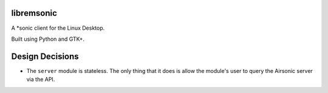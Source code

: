 libremsonic
===========

A \*sonic client for the Linux Desktop.

Built using Python and GTK+.

Design Decisions
================

- The ``server`` module is stateless. The only thing that it does is allow the
  module's user to query the Airsonic server via the API.
